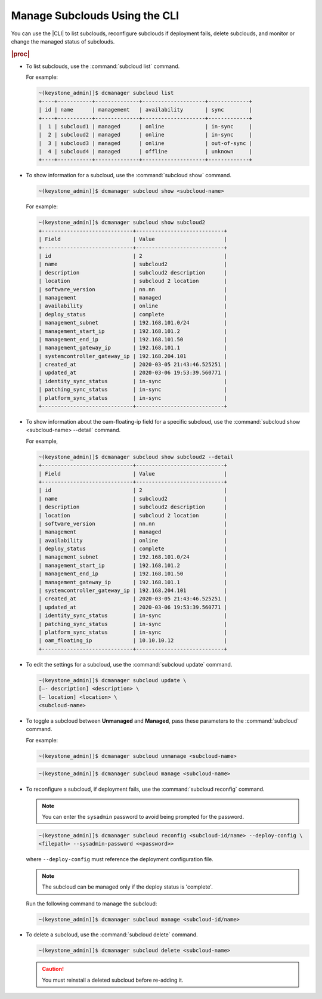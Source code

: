 
.. rrh1558616429378
.. _managing-subclouds-using-the-cli:

==============================
Manage Subclouds Using the CLI
==============================

You can use the |CLI| to list subclouds, reconfigure subclouds if deployment
fails, delete subclouds, and monitor or change the managed status of subclouds.

.. rubric:: |proc|

.. _managing-subclouds-using-the-cli-steps-unordered-r4m-2w5-5cb:

-   To list subclouds, use the :command:`subcloud list` command.

    For example:

    .. code-block:: none

        ~(keystone_admin)]$ dcmanager subcloud list
        +----+-----------+--------------+--------------------+-------------+
        | id | name      | management   | availability       | sync        |
        +----+-----------+--------------+--------------------+-------------+
        |  1 | subcloud1 | managed      | online             | in-sync     |
        |  2 | subcloud2 | managed      | online             | in-sync     |
        |  3 | subcloud3 | managed      | online             | out-of-sync |
        |  4 | subcloud4 | managed      | offline            | unknown     |
        +----+-----------+--------------+--------------------+-------------+


-   To show information for a subcloud, use the :command:`subcloud show` command.

    .. code-block:: none

        ~(keystone_admin)]$ dcmanager subcloud show <subcloud-name>


    For example:

    .. code-block:: none

        ~(keystone_admin)]$ dcmanager subcloud show subcloud2
        +-----------------------------+----------------------------+
        | Field                       | Value                      |
        +-----------------------------+----------------------------+
        | id                          | 2                          |
        | name                        | subcloud2                  |
        | description                 | subcloud2 description      |
        | location                    | subcloud 2 location        |
        | software_version            | nn.nn                      |
        | management                  | managed                    |
        | availability                | online                     |
        | deploy_status               | complete                   |
        | management_subnet           | 192.168.101.0/24           |
        | management_start_ip         | 192.168.101.2              |
        | management_end_ip           | 192.168.101.50             |
        | management_gateway_ip       | 192.168.101.1              |
        | systemcontroller_gateway_ip | 192.168.204.101            |
        | created_at                  | 2020-03-05 21:43:46.525251 |
        | updated_at                  | 2020-03-06 19:53:39.560771 |
        | identity_sync_status        | in-sync                    |
        | patching_sync_status        | in-sync                    |
        | platform_sync_status        | in-sync                    |
        +-----------------------------+----------------------------+


-   To show information about the oam-floating-ip field for a specific
    subcloud, use the :command:`subcloud show <subcloud-name> --detail` command.

    For example,

    .. code-block:: none

        ~(keystone_admin)]$ dcmanager subcloud show subcloud2 --detail
        +-----------------------------+----------------------------+
        | Field                       | Value                      |
        +-----------------------------+----------------------------+
        | id                          | 2                          |
        | name                        | subcloud2                  |
        | description                 | subcloud2 description      |
        | location                    | subcloud 2 location        |
        | software_version            | nn.nn                      |
        | management                  | managed                    |
        | availability                | online                     |
        | deploy_status               | complete                   |
        | management_subnet           | 192.168.101.0/24           |
        | management_start_ip         | 192.168.101.2              |
        | management_end_ip           | 192.168.101.50             |
        | management_gateway_ip       | 192.168.101.1              |
        | systemcontroller_gateway_ip | 192.168.204.101            |
        | created_at                  | 2020-03-05 21:43:46.525251 |
        | updated_at                  | 2020-03-06 19:53:39.560771 |
        | identity_sync_status        | in-sync                    |
        | patching_sync_status        | in-sync                    |
        | platform_sync_status        | in-sync                    |
        | oam_floating_ip             | 10.10.10.12                |
        +-----------------------------+----------------------------+


-   To edit the settings for a subcloud, use the :command:`subcloud update`
    command.

    .. code-block:: none

        ~(keystone_admin)]$ dcmanager subcloud update \
        [–- description] <description> \
        [– location] <location> \
        <subcloud-name>


-   To toggle a subcloud between **Unmanaged** and **Managed**, pass these
    parameters to the :command:`subcloud` command.

    For example:

    .. code-block:: none

        ~(keystone_admin)]$ dcmanager subcloud unmanage <subcloud-name>


    .. code-block:: none

        ~(keystone_admin)]$ dcmanager subcloud manage <subcloud-name>


-   To reconfigure a subcloud, if deployment fails, use the :command:`subcloud reconfig` command.

    .. note::
        You can enter the ``sysadmin`` password to avoid being prompted for the password.

    .. code-block:: none

        ~(keystone_admin)]$ dcmanager subcloud reconfig <subcloud-id/name> --deploy-config \
        <filepath> --sysadmin-password <<password>>


    where ``--deploy-config`` must reference the deployment configuration file.

    .. only:: partner

       .. include:: /_includes/managing-subclouds-using-the-cli.rest
          :start-after: deploy-config-begin
          :end-before: deploy-config-end

    .. note::

        The subcloud can be managed only if the deploy status is 'complete'.

    Run the following command to manage the subcloud:

    .. code-block:: none

        ~(keystone_admin)]$ dcmanager subcloud manage <subcloud-id/name>


-   To delete a subcloud, use the :command:`subcloud delete` command.

    .. code-block:: none

        ~(keystone_admin)]$ dcmanager subcloud delete <subcloud-name>


    .. caution::

        You must reinstall a deleted subcloud before re-adding it.


